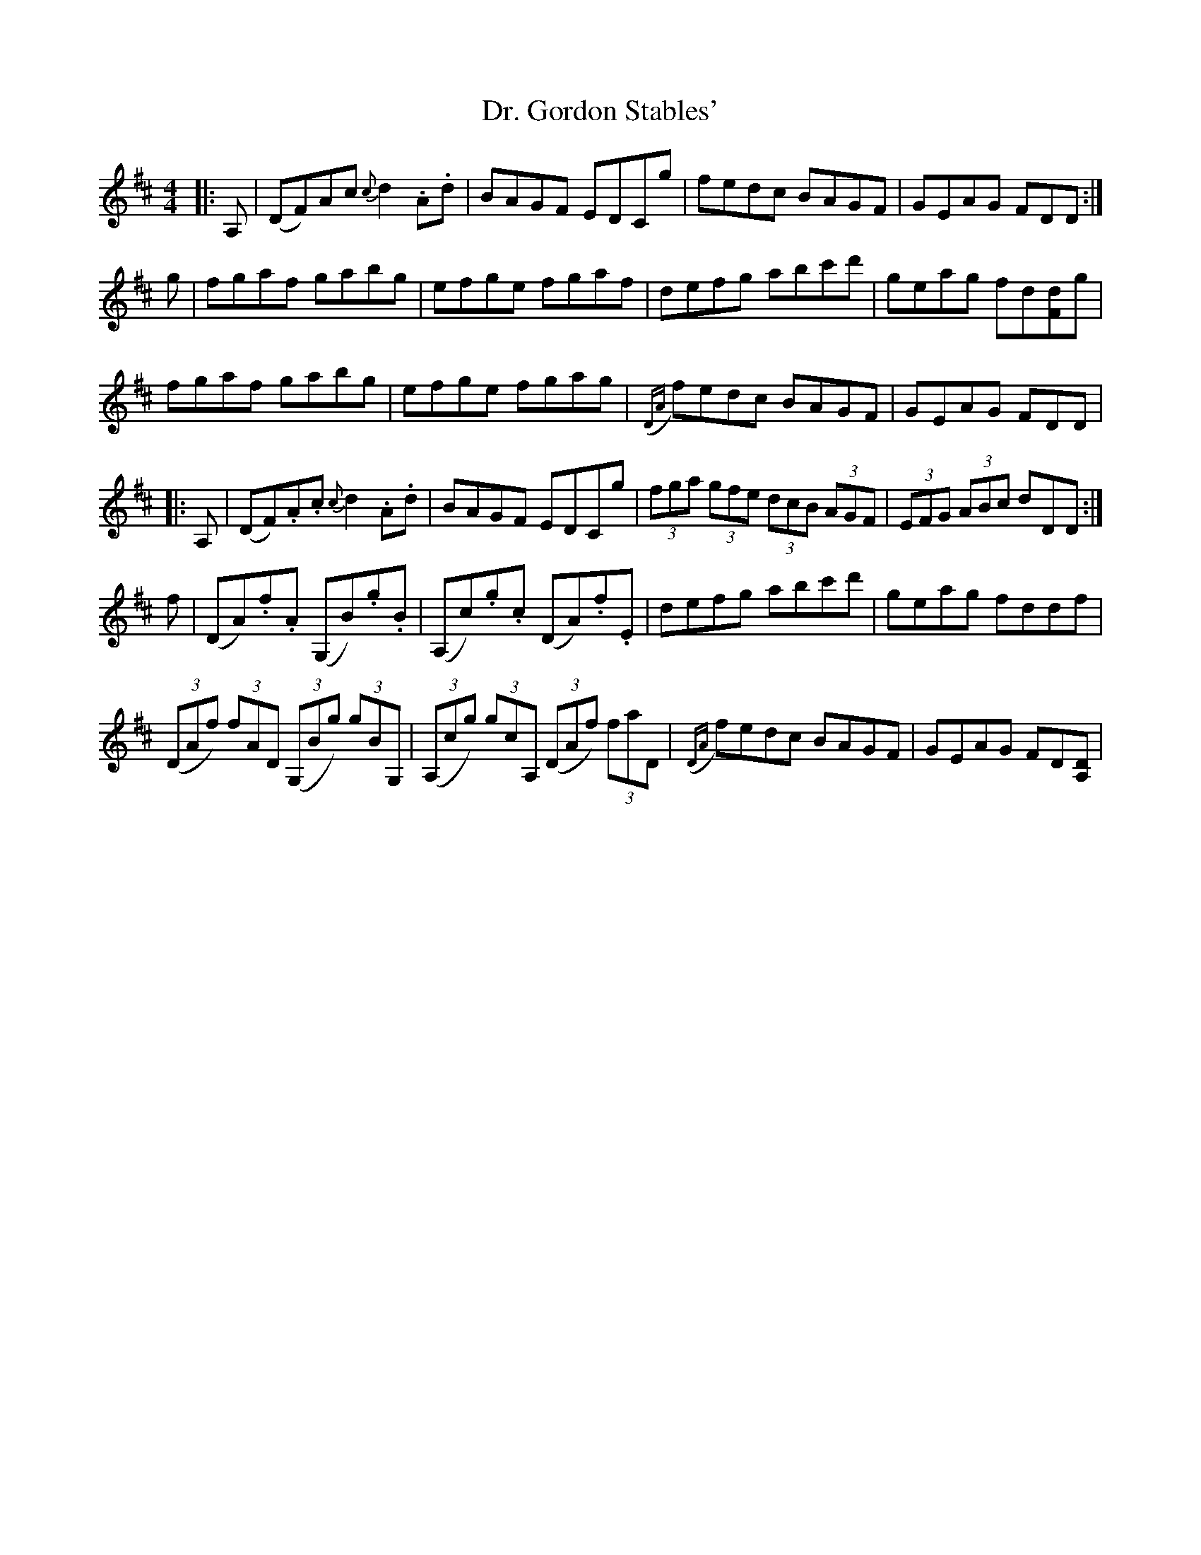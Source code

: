 X: 10753
T: Dr. Gordon Stables'
R: reel
M: 4/4
K: Dmajor
|:A,|(DF)Ac {c}d2.A.d|BAGF EDCg|fedc BAGF|GEAG FDD:|
g|fgaf gabg|efge fgaf|defg abc'd'|geag fd[Fd]g|
fgaf gabg|efge fgag|({DA}f)edc BAGF|GEAG FDD|
|:A,|(DF).A.c {c}d2.A.d|BAGF EDCg|(3fga (3gfe (3dcB (3AGF|(3EFG (3ABc dDD:|
f|(DA).f.A (G,B).g.B|(A,c).g.c (DA).f.E|defg abc'd'|geag fddf|
(3(DAf) (3fAD (3(G,Bg) (3gBG,|(3(A,cg) (3gcA, (3(DAf) (3faD|({DA}f)edc BAGF|GEAG FD[A,D]|

